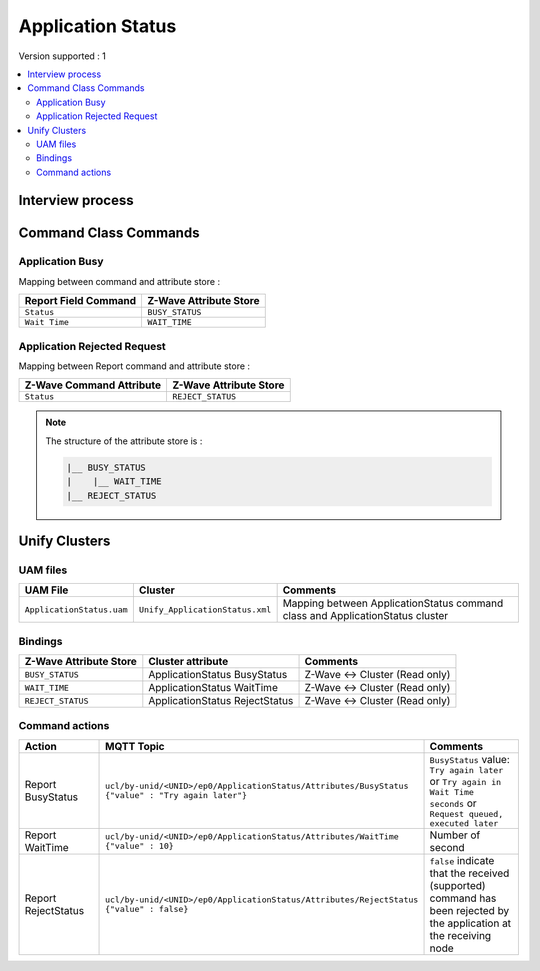 Application Status
=============

Version supported : 1

.. contents::
   :depth: 2
   :local:
   :backlinks: none


Interview process
*****************


Command Class Commands
**********************

.. _color-switch-supported-get-command:

Application Busy
---------------------------

Mapping between command and attribute store :

.. list-table:: 
  :header-rows: 1

  * - Report Field Command 
    - Z-Wave Attribute Store 
  * - ``Status``
    - ``BUSY_STATUS``
  * - ``Wait Time``
    - ``WAIT_TIME``
Application Rejected Request
------------------------------

Mapping between Report command and attribute store : 

.. list-table:: 
  :header-rows: 1

  * - Z-Wave Command Attribute 
    - Z-Wave Attribute Store
  * - ``Status``
    - ``REJECT_STATUS``  

.. note:: 
    The structure of the attribute store is : 

    .. code:: text
        
        |__ BUSY_STATUS
        |    |__ WAIT_TIME
        |__ REJECT_STATUS

Unify Clusters
**************

UAM files
---------

.. list-table:: 
  :header-rows: 1

  * - UAM File
    - Cluster
    - Comments
  * - ``ApplicationStatus.uam``
    - ``Unify_ApplicationStatus.xml``
    - Mapping between ApplicationStatus command class and ApplicationStatus cluster

Bindings
--------

.. list-table:: 
  :header-rows: 1

  * - Z-Wave Attribute Store
    - Cluster attribute
    - Comments
  * - ``BUSY_STATUS``
    - ApplicationStatus BusyStatus
    - Z-Wave <-> Cluster (Read only)
  * - ``WAIT_TIME``
    - ApplicationStatus WaitTime
    - Z-Wave <-> Cluster (Read only)
  * - ``REJECT_STATUS``
    - ApplicationStatus RejectStatus
    - Z-Wave <-> Cluster (Read only)


Command actions
---------------

.. list-table:: 
  :widths: 20 50 30
  :header-rows: 1

  * - Action
    - MQTT Topic
    - Comments
  * - Report BusyStatus
    - ``ucl/by-unid/<UNID>/ep0/ApplicationStatus/Attributes/BusyStatus {"value" : "Try again later"}`` 
    - ``BusyStatus`` value: ``Try again later`` or ``Try again in Wait Time seconds`` or ``Request queued, executed later``
  * - Report WaitTime 
    - ``ucl/by-unid/<UNID>/ep0/ApplicationStatus/Attributes/WaitTime {"value" : 10}`` 
    - Number of second
  * - Report RejectStatus
    - ``ucl/by-unid/<UNID>/ep0/ApplicationStatus/Attributes/RejectStatus {"value" : false}`` 
    - ``false`` indicate that the received (supported) command has been rejected by the application at the receiving node 
